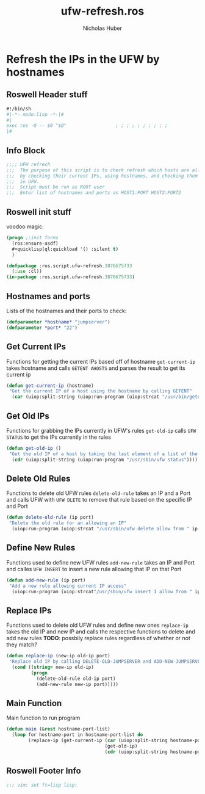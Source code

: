 #+TITLE: ufw-refresh.ros
#+AUTHOR: Nicholas Huber
#+STARTUP: showall
#+PROPERTY: header-args:lisp :tangle /home/nick/Programming/Clisp/scripts/ufw/ufw-refresh.ros

* Refresh the IPs in the UFW by hostnames
** Roswell Header stuff
#+begin_src lisp
  #!/bin/sh
  #|-*- mode:lisp -*-|#
  #|
  exec ros -Q -- $0 "$@"                  ; ; ; ; ; ; ; ; ; ;
  |#

#+end_src

** Info Block
#+begin_src lisp
  ;;;; UFW refresh
  ;;;  The purpose of this script is to check refresh which hosts are allowed to access a machine
  ;;;  by checking their current IPs, using hostnames, and checking them against IPs currently allowed access
  ;;;  in UFW.
  ;;;  Script must be run as ROOT user
  ;;;  Enter list of hostnames and ports as HOST1:PORT HOST2:PORT2
#+end_src

** Roswell init stuff
voodoo magic:

#+begin_src lisp
(progn ;;init forms
  (ros:ensure-asdf)
  #+quicklisp(ql:quickload '() :silent t)
  )

(defpackage :ros.script.ufw-refresh.3876675733
  (:use :cl))
(in-package :ros.script.ufw-refresh.3876675733)
#+end_src

** Hostnames and ports
Lists of the hostnames and their ports to check:

#+begin_src lisp
  (defparameter *hostname* "jumpserver")
  (defparameter *port* "22")
#+end_src

** Get Current IPs
Functions for getting the current IPs based off of hostname
~get-current-ip~ takes hostname and calls ~GETENT AHOSTS~ and parses the result to get its current ip

#+begin_src lisp
  (defun get-current-ip (hostname)
   "Get the current IP of a host using the hostname by calling GETENT"
    (car (uiop:split-string (uiop:run-program (uiop:strcat "/usr/bin/getent ahosts " hostname) :output :string))))
#+end_src

** Get Old IPs
Functions for grabbing the IPs currently in UFW's rules
~get-old-ip~ calls ~UFW STATUS~ to get the IPs currently in the rules 

#+begin_src lisp
  (defun get-old-ip ()
   "Get the old IP of a host by taking the last element of a list of the output of UFW\'s status"
    (cdr (uiop:split-string (uiop:run-program "/usr/sbin/ufw status"))))
#+end_src

** Delete Old Rules
Functions to delete old UFW rules
~delete-old-rule~ takes an IP and a Port and calls UFW with ~UFW DLETE~ to remove that rule based on the specific IP and Port

#+begin_src lisp
  (defun delete-old-rule (ip port)
   "Delete the old rule for an allowing an IP"
    (uiop:run-program (uiop:strcat "/usr/sbin/ufw delete allow from " ip " to any port " port) :output :string))
#+end_src

** Define New Rules
Functions used to define new UFW rules
~add-new-rule~ takes an IP and Port and calles ~UFW INSERT~ to insert a new rule allowing that IP on that Port

#+begin_src lisp
  (defun add-new-rule (ip port)
   "Add a new rule allowing current IP access"
    (uiop:run-program (uiop:strcat"/usr/sbin/ufw insert 1 allow from " ip " to any port " port) :output :string))
#+end_src

** Replace IPs
Functions used to delete old UFW rules and define new ones
~replace-ip~ takes the old IP and new IP and calls the respective functions to delete and add new rules
*TODO*: possbily replace rules regardless of whether or not they match?

#+begin_src lisp
  (defun replace-ip (new-ip old-ip port)
   "Replace old IP by calling DELETE-OLD-JUMPSERVER and ADD-NEW-JUMPSERVER"
    (cond ((string= new-ip old-ip)
           (progn
             (delete-old-rule old-ip port)
             (add-new-rule new-ip port)))))
#+end_src

** Main Function
Main function to run program

#+begin_src lisp
  (defun main (&rest hostname-port-list)
    (loop for hostname-port in hostname-port-list do
          (replace-ip (get-current-ip (car (uiop:split-string hostname-port :separator ":"))
                                      (get-old-ip)
                                      (cdr (uiop:split-string hostname-port :separator ":"))))
#+end_src

** Roswell Footer Info
#+begin_src lisp
  ;;; vim: set ft=lisp lisp:
#+end_src
